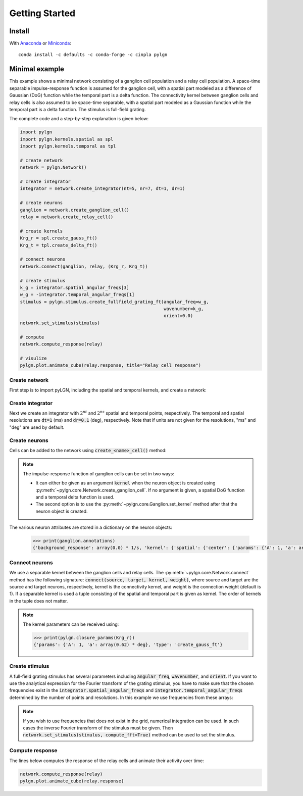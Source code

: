 .. _quick:


Getting Started
===============

Install
-------

With `Anaconda <http://continuum.io/downloads>`_ or
`Miniconda <http://conda.pydata.org/miniconda.html>`_::

    conda install -c defaults -c conda-forge -c cinpla pylgn


Minimal example
---------------
This example shows a minimal network consisting of a ganglion cell population and a relay cell population.
A space-time separable impulse-response function is assumed for the ganglion cell, with a spatial part modeled as a difference of Gaussian (DoG) function while the temporal part is a delta function.
The connectivity kernel between ganglion cells and relay cells is also assumed to be space-time separable, with a spatial part modeled as a Gaussian function while the temporal part is a delta function.
The stimulus is full-field grating.

The complete code and a step-by-step explanation is given below:

.. code-block:: python

          import pylgn
          import pylgn.kernels.spatial as spl
          import pylgn.kernels.temporal as tpl

          # create network
          network = pylgn.Network()

          # create integrator
          integrator = network.create_integrator(nt=5, nr=7, dt=1, dr=1)

          # create neurons
          ganglion = network.create_ganglion_cell()
          relay = network.create_relay_cell()

          # create kernels
          Krg_r = spl.create_gauss_ft()
          Krg_t = tpl.create_delta_ft()

          # connect neurons
          network.connect(ganglion, relay, (Krg_r, Krg_t))

          # create stimulus
          k_g = integrator.spatial_angular_freqs[3]
          w_g = -integrator.temporal_angular_freqs[1]
          stimulus = pylgn.stimulus.create_fullfield_grating_ft(angular_freq=w_g,
                                                                wavenumber=k_g,
                                                                orient=0.0)
          network.set_stimulus(stimulus)

          # compute
          network.compute_response(relay)

          # visulize
          pylgn.plot.animate_cube(relay.response, title="Relay cell response")


Create network
''''''''''''''
First step is to import pyLGN, including the spatial and temporal kernels, and create a network:

.. testcode::


          import pylgn
          import pylgn.kernels.spatial as spl
          import pylgn.kernels.temporal as tpl

          network = pylgn.Network()


Create integrator
'''''''''''''''''
Next we create an integrator with :math:`2^{nt}` and :math:`2^{ns}` spatial and temporal points, respectively. The temporal and spatial resolutions are :code:`dt=1` (ms) and :code:`dr=0.1` (deg), respectively. Note that if units are not given for the resolutions, "ms" and "deg" are used by default.



.. testcode::

          integrator = network.create_integrator(nt=5, nr=7, dt=1, dr=0.1)


Create neurons
''''''''''''''
Cells can be added to the network using :code:`create_<name>_cell()` method:

.. testcode::

          ganglion = network.create_ganglion_cell()
          relay = network.create_relay_cell()

.. note::
    The impulse-response function of ganglion cells can be set in two ways:

    * It can either be given as an argument :code:`kernel` when the neuron object is created using :py:meth:`~pylgn.core.Network.create_ganglion_cell`. If no argument is given, a spatial DoG function and a temporal delta function is used.

    * The second option is to use the :py:meth:`~pylgn.core.Ganglion.set_kernel` method after that the neuron object is created.



The various neuron attributes are stored in a dictionary on the neuron objects:

    .. code-block:: python

              >>> print(ganglion.annotations)
              {'background_response': array(0.0) * 1/s, 'kernel': {'spatial': {'center': {'params': {'A': 1, 'a': array(0.62) * deg}, 'type': 'create_gauss_ft'}, 'surround': {'params': {'A': 0.85, 'a': array(1.26) * deg}, 'type': 'create_gauss_ft'}, 'type': 'create_dog_ft'}, 'temporal': {'params': {'delay': array(0.0) * ms}, 'type': 'create_delta_ft'}}}


Connect neurons
'''''''''''''''
We use a separable kernel between the ganglion cells and relay cells.
The :py:meth:`~pylgn.core.Network.connect` method has the following signature: :code:`connect(source, target, kernel, weight)`, where source and target are the source and target neurons, respectively, kernel is the connectivity kernel, and weight is the connection weight (default is 1).
If a separable kernel is used a tuple consisting of the spatial and temporal part is given as kernel. The order of kernels in the tuple does not matter.

.. testcode::

          Krg_r = spl.create_gauss_ft()
          Krg_t = tpl.create_delta_ft()

          network.connect(ganglion, relay, (Krg_r, Krg_t))

.. note::
    The kernel parameters can be received using:

    .. code-block:: python

            >>> print(pylgn.closure_params(Krg_r))
            {'params': {'A': 1, 'a': array(0.62) * deg}, 'type': 'create_gauss_ft'}


Create stimulus
'''''''''''''''
A full-field grating stimulus has several parameters including :code:`angular_freq`, :code:`wavenumber`, and :code:`orient`.
If you want to use the analytical expression for the Fourier transform of the grating stimulus, you have to make sure that the chosen frequencies exist in the :code:`integrator.spatial_angular_freqs` and :code:`integrator.temporal_angular_freqs` determined by the number of points and resolutions.
In this example we use frequencies from these arrays:


.. testcode::

          k_g = integrator.spatial_angular_freqs[3]
          w_g = integrator.temporal_angular_freqs[1]
          stimulus = pylgn.stimulus.create_fullfield_grating_ft(angular_freq=w_g,
                                                                wavenumber=k_g,
                                                                orient=0.0)
          network.set_stimulus(stimulus)

.. note::
    If you wish to use frequencies that does not exist in the grid, numerical integration can be used. In such cases the inverse Fourier transform of the stimulus must be given. Then :code:`network.set_stimulus(stimulus, compute_fft=True)` method can be used to set the stimulus.



Compute response
''''''''''''''''
The lines below computes the response of the relay cells and animate their activity over time:

.. code-block:: python

          network.compute_response(relay)
          pylgn.plot.animate_cube(relay.response)
